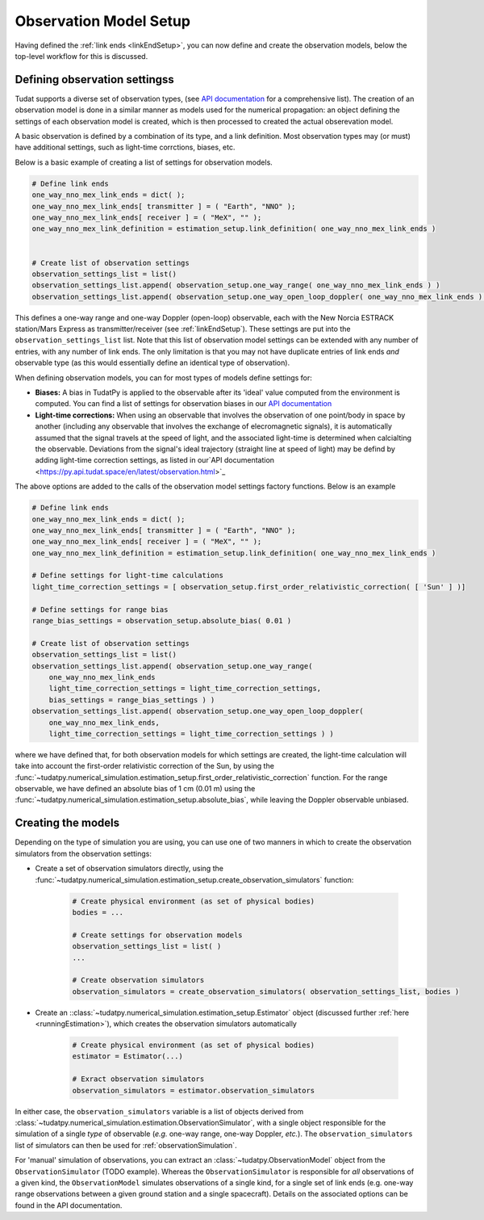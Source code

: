.. _observationModelSetup:

Observation Model Setup
=======================

Having defined the :ref:`link ends <linkEndSetup>`, you can now define and create the observation models, below the top-level workflow for this is discussed.

.. _observationTypes:

Defining observation settingss
~~~~~~~~~~~~~~~~~~~~~~~~~~~~~

Tudat supports a diverse set of observation types, (see `API documentation <https://py.api.tudat.space/en/latest/observation.html>`_ for a comprehensive list). The creation of an observation model is done in a similar manner as models used for the numerical propagation: an object defining the settings of each observation model is created, which is then processed to created the actual obserevation model.

A basic observation is defined by a combination of its type, and a link definition. Most observation types may (or must) have additional settings, such as light-time corrctions, biases, etc. 

Below is a basic example of creating a list of settings for observation models.

.. code-block:: python

    # Define link ends
    one_way_nno_mex_link_ends = dict( );
    one_way_nno_mex_link_ends[ transmitter ] = ( "Earth", "NNO" );
    one_way_nno_mex_link_ends[ receiver ] = ( "MeX", "" );
    one_way_nno_mex_link_definition = estimation_setup.link_definition( one_way_nno_mex_link_ends )

    
    # Create list of observation settings
    observation_settings_list = list()
    observation_settings_list.append( observation_setup.one_way_range( one_way_nno_mex_link_ends ) )
    observation_settings_list.append( observation_setup.one_way_open_loop_doppler( one_way_nno_mex_link_ends ) )
                
                
This defines a one-way range and one-way Doppler (open-loop) observable, each with the New Norcia ESTRACK station/Mars Express as transmitter/receiver (see :ref:`linkEndSetup`). These settings are put into the ``observation_settings_list`` list. Note that this list of observation model settings can be extended with any number of entries, with any number of link ends. The only limitation is that you may not have duplicate entries of link ends *and* observable type (as this would essentially define an identical type of observation). 

When defining observation models, you can for most types of models define settings for:

* **Biases:** A bias in TudatPy is applied to the observable after its 'ideal' value computed from the environment is computed. You can find a list of settings for observation biases in our `API documentation <https://py.api.tudat.space/en/latest/observation.html>`_
* **Light-time corrections:** When using an observable that involves the observation of one point/body in space by another (including any observable that involves the exchange of elecromagnetic signals), it is automatically assumed that the signal travels at the speed of light, and the associated light-time is determined when calcialting the observable. Deviations from the signal's ideal trajectory (straight line at speed of light) may be defind by adding light-time correction settings, as listed in our`API documentation <https://py.api.tudat.space/en/latest/observation.html>`_


The above options are added to the calls of the observation model settings factory functions. Below is an example 

.. code-block:: python

    # Define link ends
    one_way_nno_mex_link_ends = dict( );
    one_way_nno_mex_link_ends[ transmitter ] = ( "Earth", "NNO" );
    one_way_nno_mex_link_ends[ receiver ] = ( "MeX", "" );
    one_way_nno_mex_link_definition = estimation_setup.link_definition( one_way_nno_mex_link_ends )
    
    # Define settings for light-time calculations
    light_time_correction_settings = [ observation_setup.first_order_relativistic_correction( [ 'Sun' ] )]
    
    # Define settings for range bias
    range_bias_settings = observation_setup.absolute_bias( 0.01 )
    
    # Create list of observation settings
    observation_settings_list = list()
    observation_settings_list.append( observation_setup.one_way_range( 
        one_way_nno_mex_link_ends
        light_time_correction_settings = light_time_correction_settings,
        bias_settings = range_bias_settings ) )
    observation_settings_list.append( observation_setup.one_way_open_loop_doppler( 
        one_way_nno_mex_link_ends, 
        light_time_correction_settings = light_time_correction_settings ) )
                
where we have defined that, for both observation models for which settings are created, the light-time calculation will take into account the first-order relativistic correction of the Sun, by using the :func:`~tudatpy.numerical_simulation.estimation_setup.first_order_relativistic_correction` function. For the range observable, we have defined an absolute bias of 1 cm (0.01 m) using the :func:`~tudatpy.numerical_simulation.estimation_setup.absolute_bias`, while leaving the Doppler observable unbiased.


Creating the models
~~~~~~~~~~~~~~~~~~~

Depending on the type of simulation you are using, you can use one of two manners in which to create the observation simulators from the observation settings:

* Create a set of observation simulators directly, using the :func:`~tudatpy.numerical_simulation.estimation_setup.create_observation_simulators` function:

    .. code-block:: python

        # Create physical environment (as set of physical bodies)
        bodies = ...

        # Create settings for observation models
        observation_settings_list = list( )
        ...
        
        # Create observation simulators
        observation_simulators = create_observation_simulators( observation_settings_list, bodies )       
  
* Create an ::class:`~tudatpy.numerical_simulation.estimation_setup.Estimator` object (discussed further :ref:`here <runningEstimation>`), which creates the observation simulators automatically

    .. code-block:: python

       
        # Create physical environment (as set of physical bodies)
        estimator = Estimator(...)
        
        # Exract observation simulators
        observation_simulators = estimator.observation_simulators
        
In either case, the ``observation_simulators`` variable is a list of objects derived from :class:`~tudatpy.numerical_simulation.estimation.ObservationSimulator`, with a single object responsible for the simulation of a single *type* of observable (*e.g.* one-way range, one-way Doppler, *etc.*). The ``observation_simulators`` list of simulators can then be used for :ref:`observationSimulation`.

For 'manual' simulation of observations, you can extract an :class:`~tudatpy.ObservationModel` object from the ``ObservationSimulator`` (TODO example). Whereas the ``ObservationSimulator`` is responsible for *all* observations of a given kind, the ``ObservationModel`` simulates observations of a single kind, for a single set of link ends (e.g. one-way range observations between a given ground station and a single spacecraft). Details on the associated options can be found in the API documentation.



 


